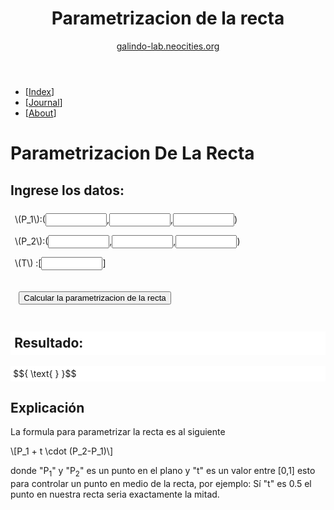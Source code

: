 #+TITLE:  Parametrizacion de la recta 
#+SUBTITLE: [[http://galindo-lab.neocities.org][galindo-lab.neocities.org]]

#+OPTIONS: html-style:nil html-scripts:nil num:nil html-postamble:nil toc:nil
#+LANGUAGE: es
#+HTML_HEAD: <meta name="viewport" content="width=device-width, initial-scale=1.0, maximum-scale=1.0, user-scalable=no" />
#+HTML_HEAD: <link rel="stylesheet" type="text/css" href="../style.css" />

# Framework de calculo simbolico
#+HTML_HEAD: <script src="nerdamer/nerdamer.core.js"></script> 
#+HTML_HEAD: <script src="nerdamer/Algebra.js"></script>

# Preview latex 
#+HTML_HEAD: <script src="https://polyfill.io/v3/polyfill.min.js?features=es6"></script>
#+HTML_HEAD: <script id="MathJax-script" async src="https://cdn.jsdelivr.net/npm/mathjax@3/es5/tex-mml-chtml.js"></script>

#+BEGIN_EXPORT html
<style>
 input { width: 20%; }
button { margin: 1em; }
.param { padding: 0.5em; }
#resultado { 
background-color: white;
padding: 0.3em;
overflow-x: scroll;
}
</style>
#+END_EXPORT

#+BEGIN_nav
- [[[../index.html][Index]]]
- [[[../blog/current.html][Journal]]]
- [[[../about.html][About]]]
#+END_nav

* Parametrizacion De La Recta
** Ingrese los datos:
#+BEGIN_EXPORT html
<form> <div class=".outline-text-3">
   <div class="param">\(P_1\):(<input type="text" id="p0x">,<input type="text" id="p0y">,<input type="text" id="p0z">)</div>
   <div class="param">\(P_2\):(<input type="text" id="p1x">,<input type="text" id="p1y">,<input type="text" id="p1z">)</div>
   <div class="param">\(T\) :[<input type="text" id="t">]</div> 
</div> </form>

<button onclick="calcular()">Calcular la parametrizacion de la recta</button>
#+END_EXPORT

** Resultado:
#+BEGIN_EXPORT html
<div id="resultado">
$${ \text{  } }$$
</div>
#+END_EXPORT

#+BEGIN_EXPORT html
<script>
function calcular(){
    p0x = document.getElementById("p0x").value;
    p0y = document.getElementById("p0y").value;
    p0z = document.getElementById("p0z").value;

    p1x = document.getElementById("p1x").value;
    p1y = document.getElementById("p1y").value;
    p1z = document.getElementById("p1z").value;

    t = document.getElementById("t").value;
    var div = document.getElementById('resultado');

    nerdamer.setVar('p0', "vector(" + p0x + "," + p0y + "," + p0z + ")" );
    nerdamer.setVar('p1', "vector(" + p1x + "," + p1y + "," + p1z + ")" );

    nerdamer.setVar('t', ( t === "" ? "t" : t ) );
    nerdamer.setVar('M', "p0 + t * ( p1 - p0 )" );     
    var x = nerdamer('M')

    x = nerdamer.convertToLaTeX(x.toString());
    div.innerHTML = "$${ " + x.toString() + " }$$";
    MathJax.typeset()
    nerdamer.clearVars();
}
</script>
#+END_EXPORT

** Explicación 
La formula para parametrizar la recta es al siguiente 
#+BEGIN_EXPORT html
\[P_1 + t \cdot (P_2-P_1)\]
#+END_EXPORT
donde "P_1" y "P_2" es un punto en el plano y "t" es un valor entre [0,1] esto para controlar un punto en medio de la recta, por ejemplo: Sí "t" es 0.5 el punto en nuestra recta seria exactamente la mitad.
